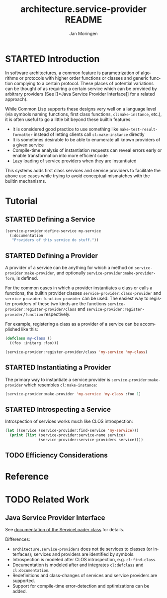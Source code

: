 #+TITLE:       architecture.service-provider README
#+AUTHOR:      Jan Moringen
#+EMAIL:       jmoringe@techfak.uni-bielefeld.de
#+DESCRIPTION: Framework for defining, introspecting and using services and providers of such
#+KEYWORDS:    common lisp, architecture, service, provider, framework
#+LANGUAGE:    en

* STARTED Introduction
  In software architectures, a common feature is parametrization of
  algorithms or protocols with higher order functions or classes and
  generic function complying to a certain protocol. These places of
  potential variations can be thought of as requiring a certain
  service which can be provided by arbitrary providers (See [[*Java
  Service Provider Interface]] for a related approach).
  # are sometimes called "extension points".


  While Common Lisp supports these designs very well on a language
  level (via symbols naming functions, first class functions,
  =cl:make-instance=, etc.), it is often useful to go a little bit
  beyond these builtin features:
  * It is considered good practice to use something like
    =make-test-result-formatter= instead of letting clients call
    =cl:make-instance= directly
  * It is sometimes desirable to be able to enumerate all known
    providers of a given service
  * Compile-time analysis of instantiation requests can reveal errors
    early or enable transformation into more efficient code
  * Lazy loading of service providers when they are instantiated

  This systems adds first class services and service providers to
  facilitate the above use cases while trying to avoid conceptual
  mismatches with the builtin mechanisms.
* Tutorial
** STARTED Defining a Service
   #+BEGIN_SRC lisp
     (service-provider:define-service my-service
       (:documentation
        "Providers of this service do stuff."))
   #+END_SRC
** STARTED Defining a Provider
   A provider of a service can be anything for which a method on
   =service-provider:make-provider=, and optionally
   =service-provider:make-provider-form=, is defined.

   For the common cases in which a provider instantiates a class or
   calls a functions, the builtin provider classes
   =service-provider:class-provider= and
   =service-provider:function-provider= can be used. The easiest way
   to register providers of these two kinds are the functions
   =service-provider:register-provider/class= and
   =service-provider:register-provider/function= respectively.

   For example, registering a class as a provider of a service can be
   accomplished like this:
   #+BEGIN_SRC lisp
     (defclass my-class ()
       ((foo :initarg :foo)))

     (service-provider:register-provider/class 'my-service 'my-class)
   #+END_SRC
** STARTED Instantiating a Provider
   The primary way to instantiate a service provider is
   =service-provider:make-provider= which resembles
   =cl:make-instance=:
   #+BEGIN_SRC lisp
     (service-provider:make-provider 'my-service 'my-class :foo 1)
   #+END_SRC
** STARTED Introspecting a Service
   Introspection of services works much like CLOS introspection:
   #+BEGIN_SRC lisp
     (let ((service (service-provider:find-service 'my-service)))
       (print (list (service-provider:service-name service)
                    (service-provider:service-providers service))))
   #+END_SRC
** TODO Efficiency Considerations
* Reference
* TODO Related Work
** Java Service Provider Interface
   See [[http://docs.oracle.com/javase/6/docs/api/java/util/ServiceLoader.html][documentation of the ServiceLoader class]] for details.

   Differences:
   * =architecture.service-providers= does not tie services to classes
     (or interfaces); services and providers are identified by
     symbols.
   * Introspection is modeled after CLOS introspection, e.g.
     =cl:find-class=.
   * Documentation is modeled after and integrates =cl:defclass= and
     =cl:documentation=.
   * Redefinitions and class-changes of services and service providers
     are supported.
   * Support for compile-time error-detection and optimizations can be
     added.

* Settings                                                         :noexport:

#+OPTIONS: H:2 num:nil toc:t \n:nil @:t ::t |:t ^:t -:t f:t *:t <:t
#+OPTIONS: TeX:t LaTeX:t skip:nil d:nil todo:t pri:nil tags:not-in-toc
